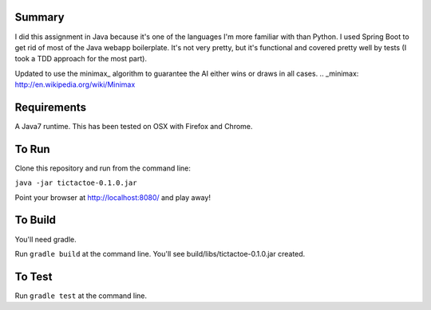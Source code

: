 Summary
=======

I did this assignment in Java because it's one of the languages I'm more familiar with than Python.
I used Spring Boot to get rid of most of the Java webapp boilerplate.  It's not very pretty, but
it's functional and covered pretty well by tests (I took a TDD approach for the most part).

Updated to use the minimax_ algorithm to guarantee the AI either wins or draws in all cases.
.. _minimax: http://en.wikipedia.org/wiki/Minimax

Requirements
============

A Java7 runtime.  This has been tested on OSX with Firefox and Chrome.

To Run
======

Clone this repository and run from the command line:

``java -jar tictactoe-0.1.0.jar``

Point your browser at http://localhost:8080/ and play away!

To Build
========

You'll need gradle.

Run ``gradle build`` at the command line.  You'll see build/libs/tictactoe-0.1.0.jar created.

To Test
=======

Run ``gradle test`` at the command line.
